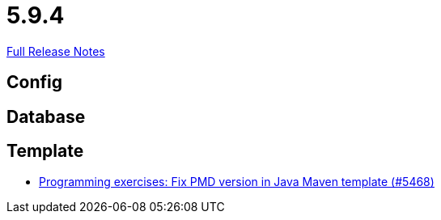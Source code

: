 // SPDX-FileCopyrightText: 2023 Artemis Changelog Contributors
//
// SPDX-License-Identifier: CC-BY-SA-4.0

= 5.9.4

link:https://github.com/ls1intum/Artemis/releases/tag/5.9.4[Full Release Notes]

== Config



== Database



== Template

* link:https://www.github.com/ls1intum/Artemis/commit/4fab2296817dd808596d41c7e344e636b8ed5de3/[Programming exercises: Fix PMD version in Java Maven template (#5468)]
